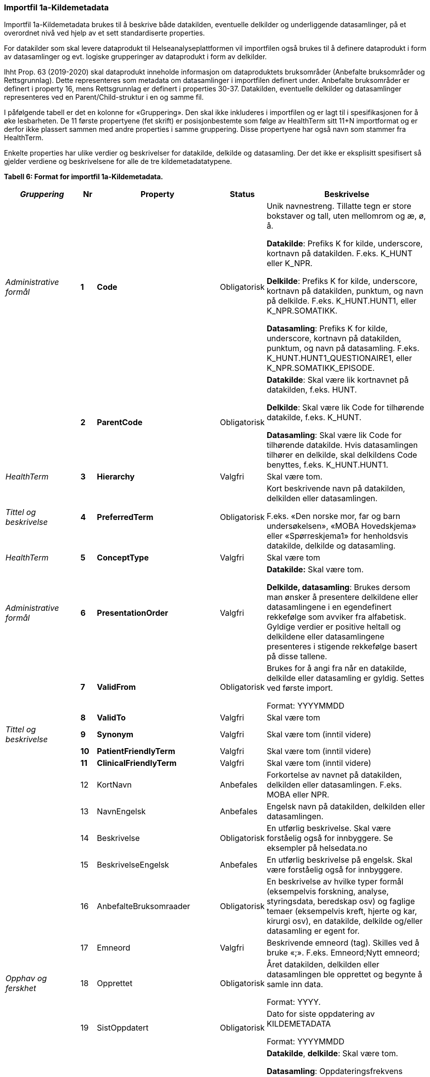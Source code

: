 
=== Importfil 1a-Kildemetadata [[importfil_1a]]

Importfil 1a-Kildemetadata brukes til å beskrive både datakilden, eventuelle delkilder og underliggende datasamlinger, på et overordnet nivå ved hjelp av et sett standardiserte properties.

For datakilder som skal levere dataprodukt til Helseanalyseplattformen vil importfilen også brukes til å definere dataprodukt i form av datasamlinger og evt. logiske grupperinger av dataprodukt i form av delkilder.

Ihht Prop. 63 (2019-2020) skal dataprodukt inneholde informasjon om dataproduktets bruksområder (Anbefalte bruksområder og Rettsgrunnlag). Dette representeres som metadata om datasamlinger i importfilen definert under. Anbefalte bruksområder er definert i property
16, mens Rettsgrunnlag er definert i properties 30-37. 
Datakilden, eventuelle delkilder og datasamlinger representeres ved en Parent/Child-struktur i en og samme fil.

I påfølgende tabell er det en kolonne for «Gruppering». Den skal ikke inkluderes i importfilen og er lagt til i spesifikasjonen for å øke lesbarheten. De 11 første propertyene (fet skrift) er posisjonbestemte som følge av HealthTerm sitt 11+N importformat og er derfor ikke plassert
sammen med andre properties i samme gruppering. Disse propertyene har også navn som stammer fra HealthTerm. 

Enkelte properties har ulike verdier og beskrivelser for datakilde, delkilde og datasamling. Der det ikke er eksplisitt spesifisert så gjelder
verdiene og beskrivelsene for alle de tre kildemetadatatypene.

*Tabell 6: Format for importfil 1a-Kildemetadata.*
[width="100%",cols="17%,5%,9%,11%,58%",options="header",]
|===
|_Gruppering_ |Nr |Property |Status |Beskrivelse

|_Administrative formål_ |*1* |*Code* |Obligatorisk a|
Unik navnestreng. Tillatte tegn er store bokstaver og tall, uten
mellomrom og æ, ø, å.

*Datakilde*: Prefiks K for kilde, underscore, kortnavn på datakilden.
F.eks. K++_++HUNT eller K++_++NPR.

*Delkilde*: Prefiks K for kilde, underscore, kortnavn på datakilden,
punktum, og navn på delkilde. F.eks. K++_++HUNT.HUNT1, eller
K++_++NPR.SOMATIKK.

*Datasamling*: Prefiks K for kilde, underscore, kortnavn på datakilden,
punktum, og navn på datasamling. F.eks.
K++_++HUNT.HUNT1++_++QUESTIONAIRE1, eller
K++_++NPR.SOMATIKK++_++EPISODE.

| |*2* |*ParentCode* |Obligatorisk a|
*Datakilde*: Skal være lik kortnavnet på datakilden, f.eks. HUNT.

*Delkilde*: Skal være lik Code for tilhørende datakilde, f.eks.
K++_++HUNT.

*Datasamling*: Skal være lik Code for tilhørende datakilde. Hvis
datasamlingen tilhører en delkilde, skal delkildens Code benyttes,
f.eks. K++_++HUNT.HUNT1.

|_HealthTerm_ |*3* |*Hierarchy* |Valgfri |Skal være tom.

|_Tittel og beskrivelse_ |*4* |*PreferredTerm* |Obligatorisk a|
Kort beskrivende navn på datakilden, delkilden eller datasamlingen.

F.eks. «Den norske mor, far og barn undersøkelsen», «MOBA Hovedskjema»
eller «Spørreskjema1» for henholdsvis datakilde, delkilde og
datasamling.

|_HealthTerm_ |*5* |*ConceptType* |Valgfri |Skal være tom

|_Administrative formål_ |*6* |*PresentationOrder* |Valgfri a|
*Datakilde:* Skal være tom.

*Delkilde, datasamling*: Brukes dersom man ønsker å presentere
delkildene eller datasamlingene i en egendefinert rekkefølge som avviker
fra alfabetisk. Gyldige verdier er positive heltall og delkildene eller
datasamlingene presenteres i stigende rekkefølge basert på disse
tallene.

| |*7* |*ValidFrom* |Obligatorisk a|
Brukes for å angi fra når en datakilde, delkilde eller datasamling er
gyldig. Settes ved første import.

Format: YYYYMMDD

| |*8* |*ValidTo* |Valgfri |Skal være tom

|_Tittel og beskrivelse_ |*9* |*Synonym* |Valgfri |Skal være tom (inntil
videre)

| |*10* |*PatientFriendlyTerm* |Valgfri |Skal være tom (inntil videre)

| |*11* |*ClinicalFriendlyTerm* |Valgfri |Skal være tom (inntil videre)

| |12 |KortNavn |Anbefales |Forkortelse av navnet på datakilden,
delkilden eller datasamlingen. F.eks. MOBA eller NPR.

| |13 |NavnEngelsk |Anbefales |Engelsk navn på datakilden, delkilden
eller datasamlingen.

| |14 |Beskrivelse |Obligatorisk |En utførlig beskrivelse. Skal være
forståelig også for innbyggere. Se eksempler på helsedata.no

| |15 |BeskrivelseEngelsk |Anbefales |En utførlig beskrivelse på
engelsk. Skal være forståelig også for innbyggere.

| |16 |AnbefalteBruksomraader |Obligatorisk |En beskrivelse av hvilke
typer formål (eksempelvis forskning, analyse, styringsdata, beredskap
osv) og faglige temaer (eksempelvis kreft, hjerte og kar, kirurgi osv),
en datakilde, delkilde og/eller datasamling er egent for.

| |17 |Emneord |Valgfri |Beskrivende emneord (tag). Skilles ved å bruke
«;». F.eks. Emneord;Nytt emneord;

|_Opphav og ferskhet_ |18 |Opprettet |Obligatorisk a|
Året datakilden, delkilden eller datasamlingen ble opprettet og begynte
å samle inn data.

Format: YYYY.

| |19 |SistOppdatert |Obligatorisk a|
Dato for siste oppdatering av KILDEMETADATA

Format: YYYYMMDD

| |20 |Frekvens |Valgfri a|
*Datakilde*, *delkilde*: Skal være tom.

*Datasamling*: Oppdateringsfrekvens brukes for å beskrive hvor ofte
datagrunnlaget oppdateres på Helseanalyseplattformen.

Standardisert vokabular:

1 = Sjeldnere enn årlig

2 = Årlig

3 = Halvårlig

4 = Tertialvis

5 = Kvartalsvis

6 = Månedlig

7 = Ukentlig

8 = Daglig

9 = Hyppigere enn daglig

| |21 |Innsamlingsmetode |Valgfri |Kort beskrivelse av metode for
innsamling av data.

|_Innhold og kvalitet_ |22 |Kildetype |Obligatorisk a|
Kategorisering av datakilden.

Standardisert vokabular:

1 = Sentralt helseregisterfootnote:[Inkluderer lovbestemte helseregistre
og andre sentrale helseregistre
(https://www.fhi.no/div/datatilgang/om-sentrale-helseregistre/)]

2 = Nasjonalt medisinsk kvalitetsregister

3 = Annet medisinsk kvalitetsregister

4 = Befolkningsbasert helseundersøkelse

5 = Biobank

6 = Annen datakilde

| |23 |InklusjonsOgEksklusjonskriterier |Obligatorisk |En faglig
overordnet beskrivelse av hvilke kriterier som stilles for at en person
skal være registrert i datakilden, delkilden eller datasamlingen. Dette
tilsvarer en beskrivelse av populasjonen som inngår i datakilden,
delkilden eller datasamlingen.

| |24 |GeografiskAvgrensning |Valgfri |Beskrivelse av opptaksområdet for
innbyggerne som inngår i datakilden, delkilden eller datasamlingen.

| |25 |Tilslutningsgrad  |Valgfri |Andel enheter av totalt antall
relevante enheter som rapporterer inn til datakilden, delkilden eller
datasamlingen. Med enheter menes foretak, organisasjoner og
virksomheter. Oppgis som desimaltall på formatet «0,875». (Kompletthet i
form av dekningsgrad på institusjons- eller enhetsnivå)

| |26 |BeregningTilslutningsgrad |Valgfri |Hvordan tilslutningsgraden er
beregnet. F.eks. hva er nevneren i brøken?

| |27 |Dekningsgrad |Obligatorisk a|
*NB! Kun for Nasjonale kvalitetsregistre inntil videre.*

Dekningsgraden angir i hvilken grad de pasienter eller hendelser som
skal registreres faktisk blir registrert. Dekningsgraden for et
enkeltsykehus er et mål på hvor mange av de aktuelle pasientene som
behandles ved sykehuset som blir registrert i kvalitetsregisteret, mens
den samlede *dekningsgraden for registeret er den aggregerte
dekningsgraden for alle sykehusene som behandler pasienter i registerets
målgruppe.* Man kan for eksempel si at registeret har en samlet
dekningsgrad på 80% og at spesifikt sykehus har en dekningsgrad på 85%.

Andre helsedatkilder bruker propertien «Kvalitetsnote» for å beskrive
kvaliteten på datagrunnlaget.

Oppgis som desimaltall på formatet «0,875».

| |28 |BeregningDekningsgrad |Valgfri |Hvordan dekningsgrad er beregnet.
F.eks. sammenstilt med data fra NPR, og evt. formel.

| |29 |Kvalitetsnote |Anbefales |Overordnet tekstlig beskrivelse av
kvaliteten på datagrunnlaget.

|_Rettsgrunnlag_ |30 |Formaal |Obligatorisk |Kort beskrivelse av det
juridiske formålet datakilden er opprettet for. Dersom mulig, en kopi av
formålet slik det står skrevet i forskrift.

| |31 |Lovverk |Obligatorisk |En eller flere URL-er til lovverk på
lovdata.no. F.eks. URL til Lov om helseregistre og behandling av
helseopplysninger. Flere URL-er skilles ved å bruke «;».

| |32 |Forskrift |Valgfri |En eller flere URL-er til forskrift på
lovdata.no. F.eks. URL til Forskrift om innsamling og behandling av
helseopplysninger i Medisinsk fødselsregister. Flere URL-er skilles ved
å bruke «;».

| |33 |HjemmelTilgjengeliggjoring |Valgfri |URL til paragraf med hjemmel
for tilgjengeliggjøring.

| |34 |Dataansvarlig |Obligatorisk |Navn på virksomheten eller enheten
som eier og har det juridiske dataansvaret for datakilden, delkilden
eller datasamlingen.

| |35 |Databehandler |Obligatorisk |Navn på virksomheten eller enheten
som faktisk behandler datakilden. Er det samme som Dataansvarlig med
mindre denne har satt ut databehandlingen til ekstern tredjepart.

| |36 |GradAvPersonidentifikasjon |Valgfri a|
Høyeste grad av identifisering det er mulig å søke om fra denne
datakilden, delkilden eller datasamlingen. +
 +
Standardisert vokabular:

1 = Direkte personidentifiserbare opplysninger

2 = Indirekte personidentifiserbare opplysninger

3 = Anonyme opplysninger

| |37 |JuridiskNote |Valgfri |Relevant juridisk informasjon som ikke
dekkes av andre properties. F.eks. informasjon om reservasjonsrett eller
hvilke andre kilder data kan sammenstilles med.

|_Kontaktinformasjon_ |38 |Hjemmeside |Obligatorisk |URL til hjemmeside.

| |39 |Epost |Obligatorisk |E-postadresse for henvendelser om
datakilden, delkilden eller datasamlingen.

| |40 |Telefonnummer |Valgfri |Telefonnummer for henvendelser om
datakilden, delkilden eller datasamlingen.

| |41 |OrgnrDataansvarlig |Valgfri |Organisasjonsnummer til
dataansvarlig.

| |42 |HERidDatakilde   |Valgfri |*Datakilde*: Unik identifikator som
tildeles av NHN, Brukes for identifisering av datakilden innenfor
helsenettet. Kan brukes til spørringer.

| |43 |HERidDataansvarlig |Valgfri |Unik identifikator som tildeles av
NHN, Brukes for identifisering av datakilden innenfor helsenettet. Kan
brukes til spørringer.

|_Administrative formål_ |44 |Kildemetadatatype |Obligatorisk a|
Angir hvilken type kildemetadata som beskrives.

Standardisert vokabular:

1 = Datakilde

2 = Delkilde

3 = Datasamling

| |45 |ErISamsvarMed  |Valgfri |Referanse til evt. standard(er),
spesifikasjon(er) etc. som datakilden, delkilden eller datasamlingen er
i henhold til, f.eks. DCAT-AP-NO. Skilles ved å bruke «;». F.eks.
Standard 1;Standard 2;

| |46 |StatistikkType |Valgfri a|
Hvorvidt medfølgende statistikk er akkumulert eller årsbasert.
Akkumulert vil eksempelvis kunne være over flere år slik som for
helseundersøkelser, mens årsbasert vil være innenfor et definert år slik
som for DÅR.

Standardisert vokabular:


1 = Akkumulert

2 = Årsbasert


| |47 |TelleEnhet |Valgfri |Datasamling: Telleenhet for datasamlingen
angitt ved en tekstlig beskrivelse, eks. pasient, episode eller
sykehusopphold.

|_Tillegg_ |48-N |Mulige tilleggsproperties |Valgfri a|
Gir mulighet for å legge til ytterligere properties som f.eks.
registerspesifikke tilleggsproperties, properties for
kategoriseringsformål etc.

Disse kan defineres etter hvert som ønsker og behov oppstår.

|===
